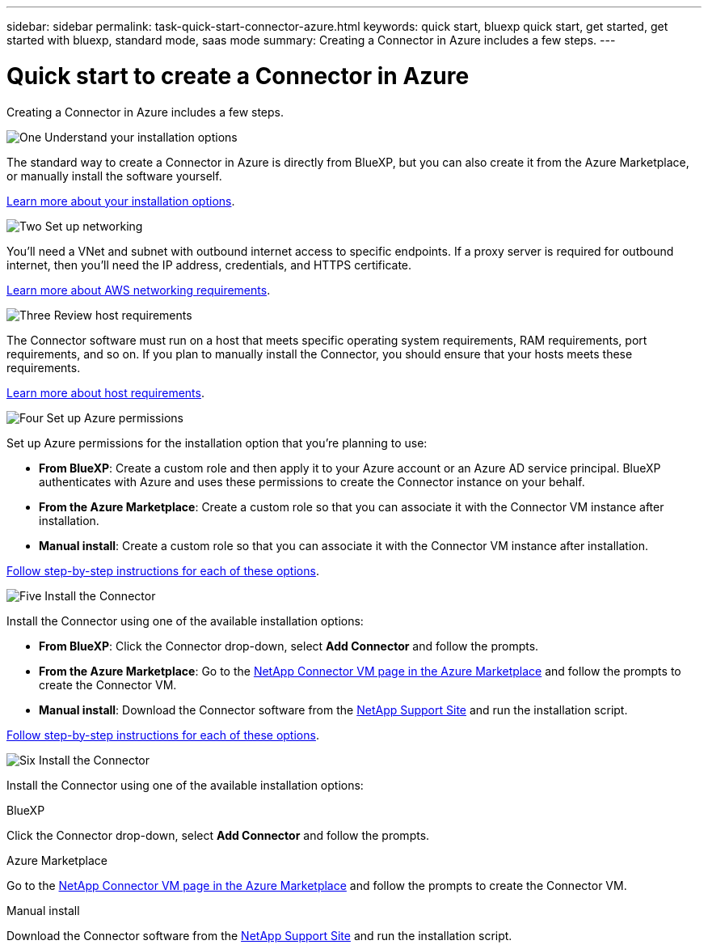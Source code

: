 ---
sidebar: sidebar
permalink: task-quick-start-connector-azure.html
keywords: quick start, bluexp quick start, get started, get started with bluexp, standard mode, saas mode
summary: Creating a Connector in Azure includes a few steps.
---

= Quick start to create a Connector in Azure
:hardbreaks:
:nofooter:
:icons: font
:linkattrs:
:imagesdir: ./media/

[.lead]
Creating a Connector in Azure includes a few steps.

.image:https://raw.githubusercontent.com/NetAppDocs/common/main/media/number-1.png[One] Understand your installation options

[role="quick-margin-para"]
The standard way to create a Connector in Azure is directly from BlueXP, but you can also create it from the Azure Marketplace, or manually install the software yourself.

[role="quick-margin-para"]
link:concept-install-options-azure.html[Learn more about your installation options].

.image:https://raw.githubusercontent.com/NetAppDocs/common/main/media/number-2.png[Two] Set up networking

[role="quick-margin-para"]
You'll need a VNet and subnet with outbound internet access to specific endpoints. If a proxy server is required for outbound internet, then you'll need the IP address, credentials, and HTTPS certificate.

[role="quick-margin-para"]
link:task-set-up-networking-azure.html[Learn more about AWS networking requirements].

.image:https://raw.githubusercontent.com/NetAppDocs/common/main/media/number-3.png[Three] Review host requirements

[role="quick-margin-para"]
The Connector software must run on a host that meets specific operating system requirements, RAM requirements, port requirements, and so on. If you plan to manually install the Connector, you should ensure that your hosts meets these requirements.

[role="quick-margin-para"]
link:reference-host-requirements-azure.html[Learn more about host requirements].

.image:https://raw.githubusercontent.com/NetAppDocs/common/main/media/number-4.png[Four] Set up Azure permissions

[role="quick-margin-para"]
Set up Azure permissions for the installation option that you're planning to use:

[role="quick-margin-list"]
* *From BlueXP*: Create a custom role and then apply it to your Azure account or an Azure AD service principal. BlueXP authenticates with Azure and uses these permissions to create the Connector instance on your behalf.

* *From the Azure Marketplace*: Create a custom role so that you can associate it with the Connector VM instance after installation.

* *Manual install*: Create a custom role so that you can associate it with the Connector VM instance after installation.

[role="quick-margin-para"]
link:task-set-up-permissions-aws.html[Follow step-by-step instructions for each of these options].

.image:https://raw.githubusercontent.com/NetAppDocs/common/main/media/number-5.png[Five] Install the Connector

[role="quick-margin-para"]
Install the Connector using one of the available installation options:

[role="quick-margin-list"]
* *From BlueXP*: Click the Connector drop-down, select *Add Connector* and follow the prompts.

* *From the Azure Marketplace*: Go to the https://azuremarketplace.microsoft.com/en-us/marketplace/apps/netapp.netapp-oncommand-cloud-manager[NetApp Connector VM page in the Azure Marketplace^] and follow the prompts to create the Connector VM.

* *Manual install*: Download the Connector software from the https://mysupport.netapp.com/site/products/all/details/cloud-manager/downloads-tab[NetApp Support Site] and run the installation script.

[role="quick-margin-para"]
link:task-install-connector-aws.html[Follow step-by-step instructions for each of these options].

.image:https://raw.githubusercontent.com/NetAppDocs/common/main/media/number-6.png[Six] Install the Connector

[role="quick-margin-para"]
Install the Connector using one of the available installation options:

// start tabbed area
[role="tabbed-block"]
====

.BlueXP
--
Click the Connector drop-down, select *Add Connector* and follow the prompts.
--

.Azure Marketplace
--
Go to the https://azuremarketplace.microsoft.com/en-us/marketplace/apps/netapp.netapp-oncommand-cloud-manager[NetApp Connector VM page in the Azure Marketplace^] and follow the prompts to create the Connector VM.
--

.Manual install
--
Download the Connector software from the https://mysupport.netapp.com/site/products/all/details/cloud-manager/downloads-tab[NetApp Support Site] and run the installation script.
--

====
// end tabbed area
